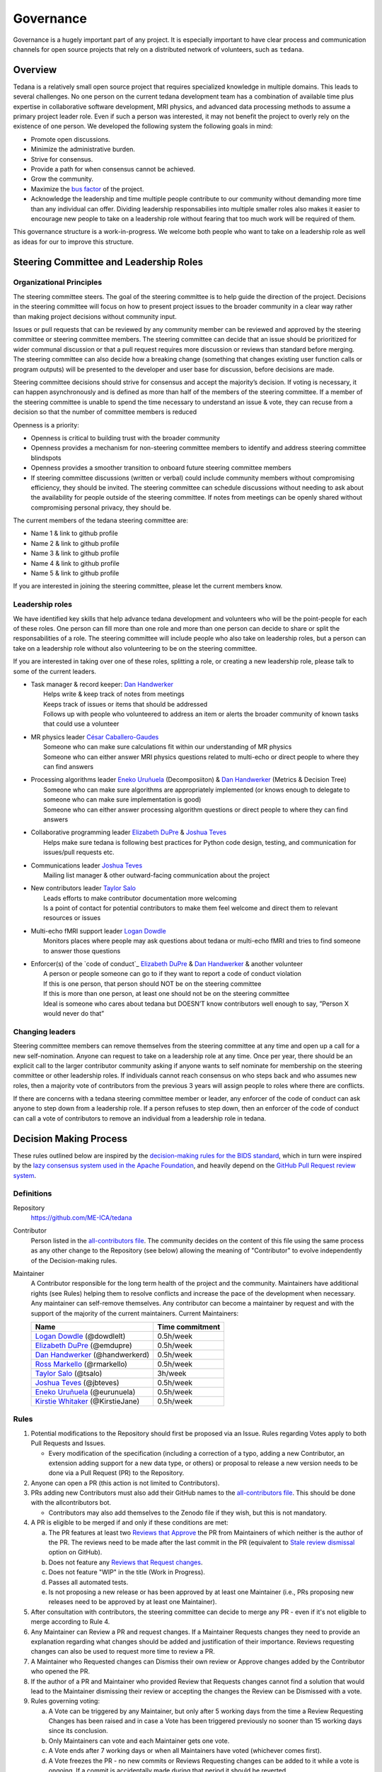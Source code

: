 Governance
==========
Governance is a hugely important part of any project.
It is especially important to have clear process and communication channels
for open source projects that rely on a distributed network of volunteers, such as ``tedana``.

Overview
--------

Tedana is a relatively small open source project that requires specialized
knowledge in multiple domains. This leads to several challenges. No one
person on the current tedana development team has a combination of 
available time plus expertise in collaborative software development, MRI
physics, and advanced data processing methods to assume a primary project
leader role. Even if such a person was interested, it may not benefit the
project to overly rely on the existence of one person. We developed the
following system the following goals in mind:

- Promote open discussions.
- Minimize the administrative burden.
- Strive for consensus.
- Provide a path for when consensus cannot be achieved.
- Grow the community.
- Maximize the `bus factor`_ of the project.
- Acknowledge the leadership and time multiple people contribute to our
  community without demanding more time than any individual can offer.
  Dividing leadership responsabilies into multiple smaller roles also
  makes it easier to encourage new people to take on a leadership role
  without fearing that too much work will be required of them.

This governance structure is a work-in-progress. We welcome both people
who want to take on a leadership role as well as ideas for our to improve
this structure.



Steering Committee and Leadership Roles
---------------------------------------

Organizational Principles
`````````````````````````
The steering committee steers. The goal of the steering committee is to help
guide the direction of the project. Decisions in the steering committee will 
focus on how to present project issues to the broader community in a clear way
rather than making project decisions without community input. 

Issues or pull requests that can be reviewed by any community member can be
reviewed and approved by the steering committee or steering committee members.
The steering committee can decide that an issue should be prioritized for wider
communal discussion or that a pull request requires more discussion or reviews
than standard before merging. The steering committee can also decide how a
breaking change (something that changes existing user function calls or program
outputs) will be presented to the developer and user base for discussion, before
decisions are made.

Steering committee decisions should strive for consensus and accept the
majority’s decision. If voting is necessary, it can happen asynchronously and is
defined as more than half of the members of the steering committee. If a member
of the steering committee is unable to spend the time necessary to understand
an issue & vote, they can recuse from a decision so that the number of committee
members is reduced

Openness is a priority:

- Openness is critical to building trust with the broader community
- Openness provides a mechanism for non-steering committee members to identify
  and address steering committee blindspots
- Openness provides a smoother transition to onboard future steering committee
  members
- If steering committee discussions (written or verbal) could include
  community members without compromising efficiency, they should be invited. The
  steering committee can schedule discussions without needing to ask about the
  availability for people outside of the steering committee. If notes from
  meetings can be openly shared without compromising personal privacy, they
  should be.

The current members of the tedana steering committee are:

- Name 1 & link to github profile
- Name 2 & link to github profile
- Name 3 & link to github profile
- Name 4 & link to github profile
- Name 5 & link to github profile

If you are interested in joining the steering committee, please let the current members know.

Leadership roles
````````````````
We have identified key skills that help advance tedana development and
volunteers who will be the point-people for each of these roles. One person
can fill more than one role and more than one person can decide to share or
split the responsabilities of a role. The steering committee will include
people who also take on leadership roles, but a person can take on a leadership
role without also volunteering to be on the steering committee.

If you are interested in taking over one of these roles, splitting a role, or
creating a new leadership role, please talk to some of the current leaders.

- | Task manager & record keeper: `Dan Handwerker`_
  |   Helps write & keep track of notes from meetings
  |   Keeps track of issues or items that should be addressed
  |   Follows up with people who volunteered to address an item or alerts the broader community of known tasks that could use a volunteer
- | MR physics leader `César Caballero-Gaudes`_
  |   Someone who can make sure calculations fit within our understanding of MR physics
  |   Someone who can either answer MRI physics questions related to multi-echo or direct people to where they can find answers
- | Processing algorithms leader `Eneko Uruñuela`_ (Decomposiiton) & `Dan Handwerker`_ (Metrics & Decision Tree)
  |   Someone who can make sure algorithms are appropriately implemented (or knows enough to delegate to someone who can make sure implementation is good)
  |   Someone who can either answer processing algorithm questions or direct people to where they can find answers
- | Collaborative programming leader `Elizabeth DuPre`_ & `Joshua Teves`_
  |   Helps make sure tedana is following best practices for Python code design, testing, and communication for issues/pull requests etc.
- | Communications leader `Joshua Teves`_
  |   Mailing list manager & other outward-facing communication about the project
- | New contributors leader `Taylor Salo`_
  |   Leads efforts to make contributor documentation more welcoming
  |   Is a point of contact for potential contributors to make them feel welcome and direct them to relevant resources or issues
- | Multi-echo fMRI support leader `Logan Dowdle`_
  |   Monitors places where people may ask questions about tedana or multi-echo fMRI and tries to find someone to answer those questions
- | Enforcer(s) of the `code of conduct`_ `Elizabeth DuPre`_ & `Dan Handwerker`_ & another volunteer
  |   A person or people someone can go to if they want to report a code of conduct violation
  |   If this is one person, that person should NOT be on the steering committee
  |   If this is more than one person, at least one should not be on the steering committee
  |   Ideal is someone who cares about tedana but DOESN’T know contributors well enough to say, ”Person X would never do that”



Changing leaders
````````````````
Steering committee members can remove themselves from the steering committee at
any time and open up a call for a new self-nomination. Anyone can request to take
on a leadership role at any time. Once per year, there should be an explicit call
to the larger contributor community asking if anyone wants to self nominate for
membership on the steering committee or other leadership roles. If individuals
cannot reach consensus on who steps back and who assumes new roles, then a
majority vote of contributors from the previous 3 years will assign people to
roles where there are conflicts.

If there are concerns with a tedana steering committee member or leader, any
enforcer of the code of conduct can ask anyone to step down from a leadership role.
If a person refuses to step down, then an enforcer of the code of conduct can call
a vote of contributors to remove an individual from a leadership role in tedana.


Decision Making Process
-----------------------

These rules outlined below are inspired by the 
`decision-making rules for the BIDS standard <https://github.com/bids-standard/bids-specification/blob/master/DECISION-MAKING.md>`_, which in turn were inspired by the
`lazy consensus system used in the Apache Foundation <https://www.apache.org/foundation/voting.html>`_,
and heavily depend on the
`GitHub Pull Request review system <https://help.github.com/articles/about-pull-requests/>`_.

Definitions
```````````

Repository
  `https://github.com/ME-ICA/tedana <https://github.com/ME-ICA/tedana>`_

Contributor
  Person listed in the `all-contributors file`_.
  The community decides on the content of this file using the same process as any
  other change to the Repository (see below) allowing the meaning of "Contributor"
  to evolve independently of the Decision-making rules.

Maintainer
  A Contributor responsible for the long term health of the project and the
  community. Maintainers have additional rights (see Rules) helping them to
  resolve conflicts and increase the pace of the development when necessary.
  Any maintainer can self-remove themselves. Any contributor can become a
  maintainer by request and with the support of the majority of the current
  maintainers. Current Maintainers:

  +-----------------------------------+-----------------+
  | Name                              | Time commitment |
  +===================================+=================+
  | `Logan Dowdle`_ (@dowdlelt)       | 0.5h/week       |
  +-----------------------------------+-----------------+
  | `Elizabeth DuPre`_ (@emdupre)     | 0.5h/week       |
  +-----------------------------------+-----------------+
  | `Dan Handwerker`_ (@handwerkerd)  | 0.5h/week       |
  +-----------------------------------+-----------------+
  | `Ross Markello`_ (@rmarkello)     | 0.5h/week       |
  +-----------------------------------+-----------------+
  | `Taylor Salo`_ (@tsalo)           | 3h/week         |
  +-----------------------------------+-----------------+
  | `Joshua Teves`_ (@jbteves)        | 0.5h/week       |
  +-----------------------------------+-----------------+
  | `Eneko Uruñuela`_ (@eurunuela)    | 0.5h/week       |
  +-----------------------------------+-----------------+
  | `Kirstie Whitaker`_ (@KirstieJane)| 0.5h/week       |
  +-----------------------------------+-----------------+


Rules
`````

1. Potential modifications to the Repository should first be proposed via an 
   Issue. Rules regarding Votes apply to both Pull Requests and Issues.

   - Every modification of the specification (including a correction of a typo, adding a new Contributor, an extension adding support for a new data type, or others) or proposal to release a new version needs to be done via a Pull Request (PR) to the Repository.
2. Anyone can open a PR (this action is not limited to Contributors).
3. PRs adding new Contributors must also add their GitHub names to the 
   `all-contributors file`_. 
   This should be done with the allcontributors bot.

   - Contributors may also add themselves to the Zenodo file if they wish, but this is not mandatory.
4. A PR is eligible to be merged if and only if these conditions are met:

   a) The PR features at least two `Reviews that Approve <https://help.github.com/articles/about-pull-request-reviews/#about-pull-request-reviews>`_
      the PR from Maintainers of which neither is the author of the PR. 
      The reviews need to be made after the last commit in the PR (equivalent to 
      `Stale review dismissal <https://help.github.com/articles/enabling-required-reviews-for-pull-requests/>`_
      option on GitHub).
   b) Does not feature any `Reviews that Request changes <https://help.github.com/articles/about-required-reviews-for-pull-requests/>`_.
   c) Does not feature "WIP" in the title (Work in Progress).
   d) Passes all automated tests.
   e) Is not proposing a new release or has been approved by at least one
      Maintainer (i.e., PRs proposing new releases need to be approved by
      at least one Maintainer).
5. After consultation with contributors, the steering committee can decide
   to merge any PR - even if it's not eligible to merge according to Rule 4.
6. Any Maintainer can Review a PR and request changes. If a Maintainer Requests
   changes they need to provide an explanation regarding what changes should
   be added and justification of their importance. Reviews requesting
   changes can also be used to request more time to review a PR.
7. A Maintainer who Requested changes can Dismiss their own review or Approve
   changes added by the Contributor who opened the PR.
8. If the author of a PR and Maintainer who provided Review that Requests
   changes cannot find a solution that would lead to the Maintainer dismissing
   their review or accepting the changes the Review can be Dismissed with a vote.
9. Rules governing voting:

   a) A Vote can be triggered by any Maintainer, but only after 5 working days
      from the time a Review Requesting Changes has been raised and in case a
      Vote has been triggered previously no sooner than 15 working days since
      its conclusion.
   b) Only Maintainers can vote and each Maintainer gets one vote.
   c) A Vote ends after 7 working days or when all Maintainers have voted
      (whichever comes first).
   d) A Vote freezes the PR - no new commits or Reviews Requesting changes can
      be added to it while a vote is ongoing. If a commit is accidentally made
      during that period it should be reverted.
   e) The quorum for a Vote is five votes.
   f) The outcome of the vote is decided based on a simple majority.

.. _César Caballero-Gaudes: https://github.com/CesarCaballeroGaudes
.. _Logan Dowdle: https://github.com/dowdlelt
.. _Elizabeth DuPre: https://github.com/emdupre
.. _Dan Handwerker: https://github.com/handwerkerd
.. _Ross Markello: https://github.com/rmarkello
.. _Taylor Salo: https://tsalo.github.io
.. _Joshua Teves: https://github.com/jbteves
.. _Eneko Uruñuela: https://github.com/eurunuela
.. _Kirstie Whitaker: https://github.com/KirstieJane
.. _all-contributors file: https://github.com/ME-ICA/tedana/blob/master/.all-contributorsrc
.. _bus factor: https://en.wikipedia.org/wiki/Bus_factor
